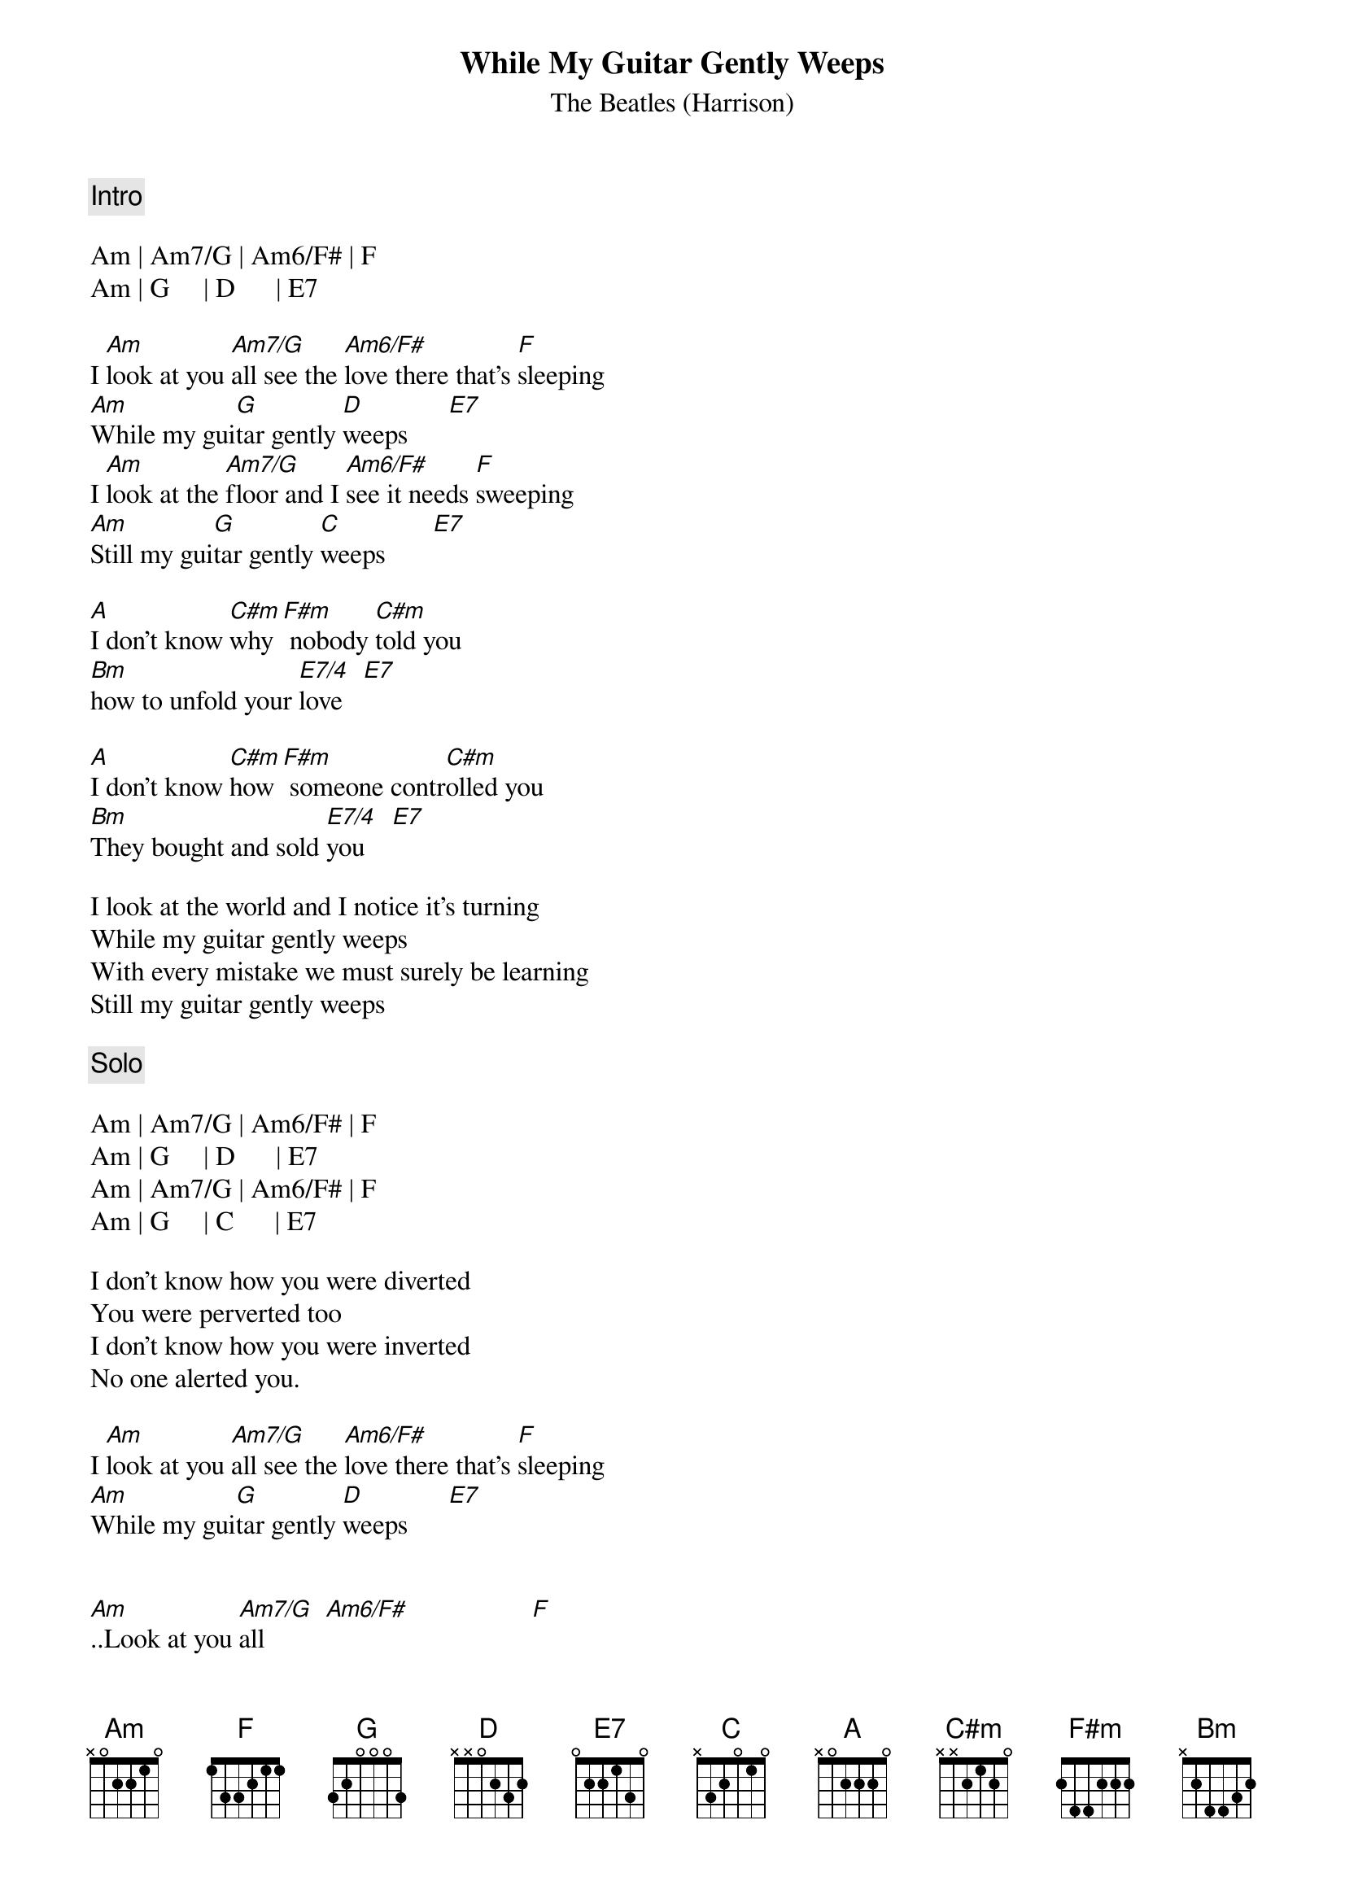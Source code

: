 {key: Am}
{title:While My Guitar Gently Weeps}
{subtitle: The Beatles (Harrison)}

{define: Am7/G  1 0 1 0 2 0 3}
{define: Am6/F# 1 0 1 2 2 0 2}
{define: E7/4   1 0 0 2 0 2 0}

## I prefer to do these chords that way :
{define: E7  1 0 0 1 0 2 0}
{define: C#m 4 1 2 3 3 1 -}
{define: A   5 1 1 2 3 3 1}

{c:Intro }

Am | Am7/G | Am6/F# | F
Am | G     | D      | E7

I [Am]look at you [Am7/G]all see the [Am6/F#]love there that's [F]sleeping
[Am]While my gui[G]tar gently [D]weeps      [E7]
I [Am]look at the [Am7/G]floor and I [Am6/F#]see it needs [F]sweeping 
[Am]Still my gui[G]tar gently [C]weeps       [E7]

[A]I don't know [C#m]why [F#m] nobody [C#m]told you  
[Bm]how to unfold your [E7/4]love   [E7]

[A]I don't know [C#m]how [F#m] someone contr[C#m]olled you
[Bm]They bought and sold [E7/4]you    [E7]

I look at the world and I notice it's turning
While my guitar gently weeps
With every mistake we must surely be learning
Still my guitar gently weeps 

{c:Solo}

Am | Am7/G | Am6/F# | F
Am | G     | D      | E7
Am | Am7/G | Am6/F# | F
Am | G     | C      | E7

I don't know how you were diverted
You were perverted too
I don't know how you were inverted
No one alerted you.

I [Am]look at you [Am7/G]all see the [Am6/F#]love there that's [F]sleeping
[Am]While my gui[G]tar gently [D]weeps      [E7]


[Am]..Look at you [Am7/G]all         [Am6/F#]                  [F]        
[Am]Still my gui[G]tar gently [D]weeps      [E7]

{c:Solo to the end...}
